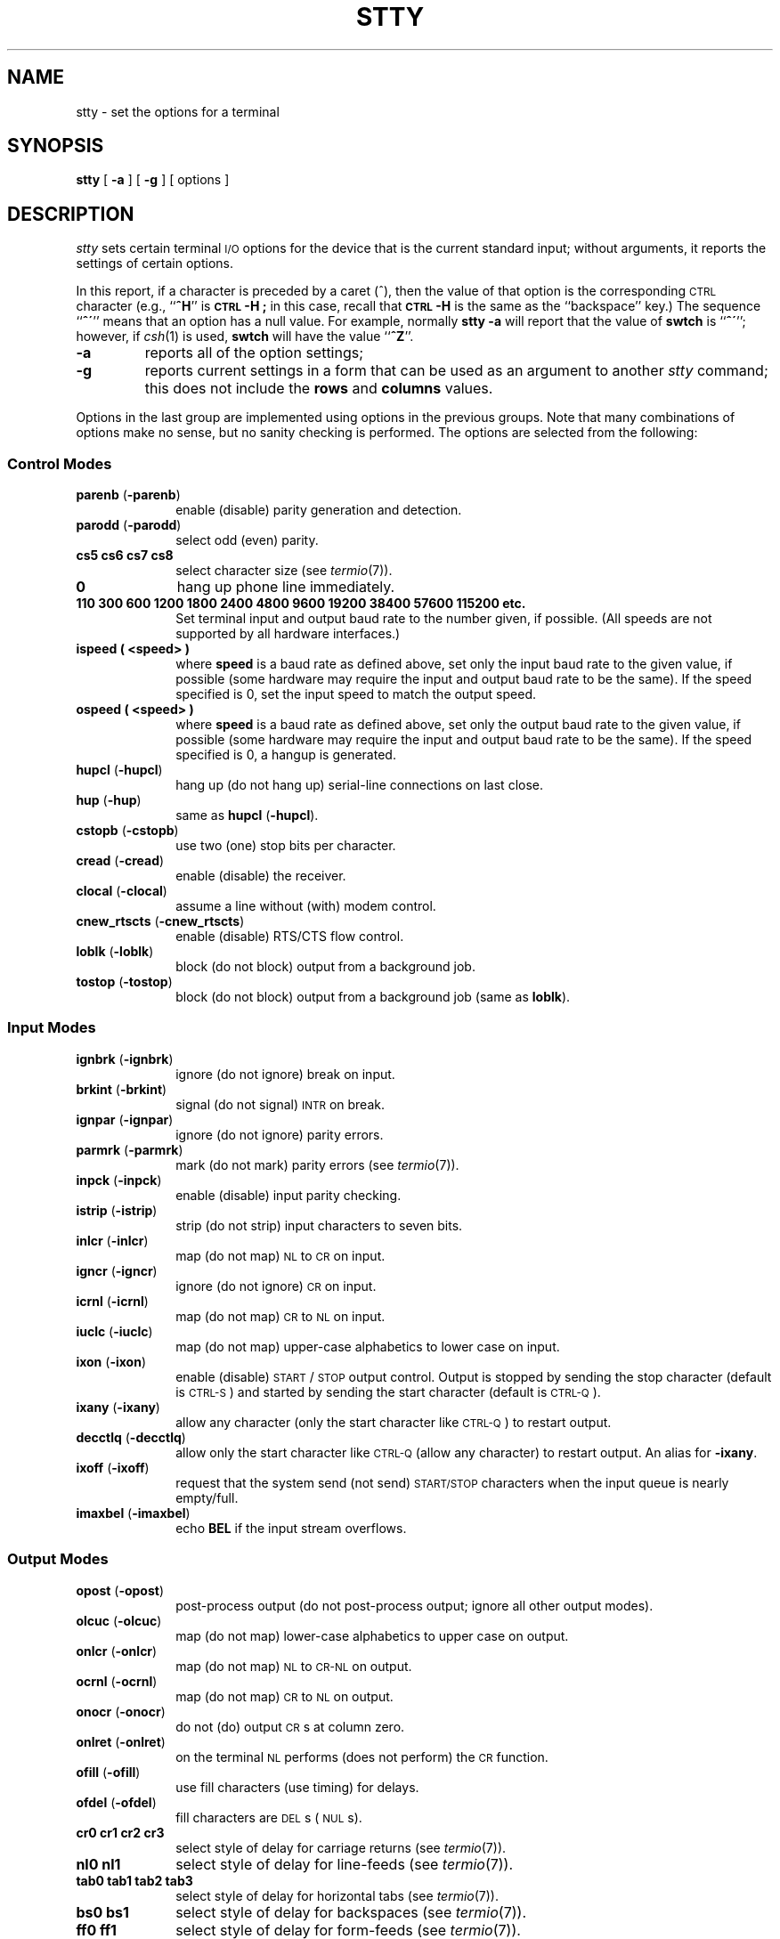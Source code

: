 '\"macro stdmacro
.if n .pH g1.stty @(#)stty	30.5 of 3/7/86
.nr X
.if \nX=0 .ds x} STTY 1 "Essential Utilities" "\&"
.if \nX=1 .ds x} STTY 1 "Essential Utilities"
.if \nX=2 .ds x} STTY 1 "" "\&"
.if \nX=3 .ds x} STTY "" "" "\&"
.TH \*(x}
.SH NAME
stty \- set the options for a terminal
.SH SYNOPSIS
.B stty
[
.B \-a
]
[
.B \-g
] [ options ]
.SH DESCRIPTION
.I stty\^
sets certain terminal \s-1I/O\s+1 options for the device that is
the current standard input;
without arguments, it reports the settings of certain options.
.PP
In this report, if a character is preceded by a caret (^),
then the value of that option is the corresponding \s-1CTRL\s0 character
(e.g.,
.RB `` ^H ''
is
.B \s-1CTRL\s0-H ;
in this case,
recall that
.B \s-1CTRL\s0-H
is the same as the ``backspace'' key.)
The sequence
.RB `` ^\(aa ''
means that an option has a null value.
For example,
normally
.B "stty \-a"
will report that the value of
.B swtch
is
.RB `` ^\(aa '';
however, if
.IR csh (1)
is used,
.B swtch
will have the value
.RB `` ^Z ''.
.TP
.B \-a
reports all of the option settings;
.TP
.B \-g
reports current settings in a form that can be used as an argument
to another
.I stty\^
command; this does not include the \fBrows\fP and \fBcolumns\fP values.
.PP
Options in the last group are implemented using options in the previous
groups.
Note that many combinations of options make no sense, but no sanity
checking is performed.
The options are
selected from the following:
.sp
.PD 0
.ne 3v
.SS Control Modes
.TP 10m
.BR parenb " (" \-parenb )
enable (disable) parity generation and detection.
.TP
.BR parodd " (" \-parodd )
select odd (even) parity.
.TP
.B "cs5 cs6 cs7 cs8"
select character size (see
.IR termio (7)).
.TP
.B 0
hang up phone line immediately.
.TP
.B "110 300 600 1200 1800 2400 4800 9600 19200 38400 57600 115200 etc."
Set terminal input and output baud rate to the number given, if possible.
(All speeds are not supported by all hardware interfaces.)
.TP
.B ispeed " (" <speed> )
where 
.B speed
is a baud rate as defined above, set only the input baud rate to the
given value, if possible (some hardware may require the input and
output baud rate to be the same). If the speed specified is 0, set the
input speed to match the output speed.
.TP
.B ospeed " (" <speed> )
where 
.B speed
is a baud rate as defined above, set only the output baud rate to the
given value, if possible (some hardware may require the input and
output baud rate to be the same). If the speed specified is 0, a
hangup is generated.
.TP
.BR hupcl " (" \-hupcl )
hang up (do not hang up)
serial-line connections on last close.
.TP
.BR hup " (" \-hup )
same as
.BR hupcl " (" \-hupcl ).
.TP
.BR cstopb " (" \-cstopb )
use two (one) stop bits per character.
.TP
.BR cread " (" \-cread )
enable (disable) the receiver.
.TP
.BR clocal " (" \-clocal )
assume a line without (with) modem control.
.TP
.BR cnew_rtscts " (" \-cnew_rtscts )
enable (disable) RTS/CTS flow control.
.TP
.BR loblk " (" \-loblk )
block (do not block) output from a background job.
.TP
.BR tostop " (" \-tostop )
block (do not block) output from a background job (same as \f3loblk\f1).
.sp
.ne 3v
.SS Input Modes
.TP 10m
.BR ignbrk " (" \-ignbrk )
ignore (do not ignore) break on input.
.TP
.BR brkint " (" \-brkint )
signal (do not signal) \s-1INTR\s+1 on break.
.TP
.BR ignpar " (" \-ignpar )
ignore (do not ignore) parity errors.
.TP
.BR parmrk " (" \-parmrk )
mark (do not mark) parity errors (see
.IR termio (7)).
.TP
.BR inpck " (" \-inpck )
enable (disable) input parity checking.
.TP
.BR istrip " (" \-istrip )
strip (do not strip) input characters to seven bits.
.TP
.BR inlcr " (" \-inlcr )
map (do not map) \s-1NL\s+1 to \s-1CR\s+1 on input.
.TP
.BR igncr " (" \-igncr )
ignore (do not ignore) \s-1CR\s+1 on input.
.TP
.BR icrnl " (" \-icrnl )
map (do not map) \s-1CR\s+1 to \s-1NL\s+1 on input.
.TP
.BR iuclc " (" \-iuclc )
map (do not map) upper-case alphabetics to lower case on input.
.TP
.BR ixon " (" \-ixon )
enable (disable) \s-1START\s+1/\s-1STOP\s+1
output control.  Output is stopped by sending
the stop character (default is \s-1CTRL-S\s+1) and started by sending the 
start character (default is \s-1CTRL-Q\s+1). 
.TP
.BR ixany " (" \-ixany )
allow any character (only the start character like \s-1CTRL-Q\s+1) 
to restart output.
.TP
.BR decctlq " (" \-decctlq )
allow only the start character like \s-1CTRL-Q\s+1
(allow any character) to restart output.
An alias for
.BR \-ixany .
.TP
.BR ixoff " (" \-ixoff )
request that the system send (not send) \s-1START/STOP\s+1 characters
when the input queue is nearly empty/full.
.TP
.BR imaxbel " (" \-imaxbel )
echo
.B BEL
if the input stream overflows.
.sp
.ne 3v
.SS Output Modes
.TP 10m
.BR opost " (" \-opost )
post-process output (do not post-process output; ignore all other output modes).
.TP
.BR olcuc " (" \-olcuc )
map (do not map) lower-case alphabetics to upper case on output.
.TP
.BR onlcr " (" \-onlcr )
map (do not map) \s-1NL\s+1 to \s-1CR-NL\s+1 on output.
.TP
.BR ocrnl " (" \-ocrnl )
map (do not map) \s-1CR\s+1 to \s-1NL\s+1 on output.
.TP
.BR onocr " (" \-onocr )
do not (do) output \s-1CR\s+1s at column zero.
.TP
.BR onlret " (" \-onlret )
on the terminal \s-1NL\s+1 performs (does not perform) the \s-1CR\s+1 function.
.TP
.BR ofill " (" \-ofill )
use fill characters (use timing) for delays.
.TP
.BR ofdel " (" \-ofdel )
fill characters are \s-1DEL\s+1s (\s-1NUL\s+1s).
.TP
.B "cr0 cr1 cr2 cr3"
select style of delay for carriage returns (see
.IR termio (7)).
.TP
.B "nl0 nl1"
select style of delay for line-feeds (see
.IR termio (7)).
.TP
.B "tab0 tab1 tab2 tab3"
select style of delay for horizontal tabs (see
.IR termio (7)).
.TP
.B "bs0 bs1"
select style of delay for backspaces (see
.IR termio (7)).
.TP
.B "ff0 ff1"
select style of delay for form-feeds (see
.IR termio (7)).
.TP
.B "vt0 vt1"
select style of delay for vertical tabs (see
.IR termio (7)).
.sp
.ne 3v
.SS Local Modes
.TP 10m
.BR isig " (" \-isig )
enable (disable) the checking of characters against the special control
characters \s-1INTR\s+1, \s-1QUIT\s+1 and \s-1SWTCH\s+1.
.TP
.BR icanon " (" \-icanon )
enable (disable) canonical input (\s-1ERASE\s+1 and \s-1KILL\s+1 processing).
.TP
.BR xcase " (" \-xcase )
canonical (unprocessed) upper/lower-case presentation.
.TP
.BR echo " (" \-echo )
echo back (do not echo back) every character typed.
.TP
.BR echoe " (" \-echoe )
echo (do not echo) \s-1ERASE\s+1 character as
a backspace-space-backspace string.  Note: this mode will erase the
\s-1ERASE\s+1ed character on many \s-1CRT\s+1 terminals;
however, it does
.I not\^
keep track of column position and, as a result, may be confusing
on escaped characters, tabs, and backspaces.
.TP
.BR echok " (" \-echok )
echo (do not echo) \s-1NL\s+1 after \s-1KILL\s+1 character.
.TP
.BR lfkc " (" \-lfkc )
the same as
.BR echok " (" \-echok );
obsolete.
.TP
.BR echoke " ("\-echoke )
echo (do not echo) the \s-1KILL\s+1
character by erasing each character on the line
from the screen (using the mechanism selected by
.B echoe
and
.BR echoprt ).
.TP
.BR echoctl " (" \-echoctl )
Echo (do not echo) control characters as ^char, delete as ^?.
.TP
.BR echoprt " (" \-echoprt )
Echo (do not echo) erase character as character erased.
.TP
.BR echonl " (" \-echonl )
echo (do not echo) \s-1NL\s+1.
.TP
.BR noflsh " (" \-noflsh )
disable (enable) flush after \s-1INTR\s+1, \s-1QUIT\s+1 or \s-1SWTCH\s+1.
.TP
.BR flusho " (" \-flusho )
If set, data written to the terminal is discarded.  This bit is automatically
set when the flush/discard control-character (see below) is typed.  This
bit is automatically cleared by subsequent input from the terminal.
.TP
.BR pendin " (" \-pendin )
Retype pending input at next read or input char then automatically clear
.BR pendin .
.\"
.\" XXXrs - these don't apply to IRIX
.\"
.\" .TP
.\" .BR stwrap " (" \-stwrap )
.\" disable (enable) truncation of lines longer than 79 characters on a synchronous
.\" line.
.\" .\"(Does not apply to the 3B2.) 
.\" .TP
.\" .BR stflush " (" \-stflush )
.\" enable (disable) flush on a synchronous line after every
.\" .IR write (2).
.\" .\"  (Does not apply to the 3B2.)
.\" .TP
.\" .BR stappl " (" \-stappl )
.\" use application mode (use line mode) on a synchronous line.
.\" .\"(Does not apply to the 3B2.)
.sp
.ne 3v
.SS Control Assignments
.TP 10m
.BI line " i\^"
set the line discipline to
0 (standard System V discipline)
or 1 (4.3BSD 
.IR csh (1)
discipline).
.TP 10m
.BI rows " n\^"
set the number of rows for the terminal, used by some screen
oriented programs.  This is currently supported only on pty devices.
.TP 10m
.BI cols " n\^"
(or \fBcolumns\fP) set the number of columns for the terminal, used by some screen
oriented programs.  This is currently supported only on pty devices.
.TP
.I "control-character c\^"
set
.I control-character\^
to
.IR c ,
where
.I control-character\^
is
.BR intr ", " quit ", " erase ", " kill ,
.BR eof ", " eol ", " old-swtch ", " susp ,
.BR min ", or " time .
.RB ( min
and
.B time
are used with
.BR \-icanon "; see"
.IR termio (7)).
If line discipline is set to 1,
the following 
.I control-characters\^
can be set:
.BR lnext ", " werase ", " rprnt ,
.BR flush " (a.k.a. " discard "), " stop ", " start ", " dsusp .
If
.I c\^
is preceded by an (escaped from the shell) caret
.RB ( ^ ),
then the value used is the corresponding \s-1CTRL\s+1 character
(e.g.,
.RB `` ^D ''
is a
.BR \s-1CTRL\s+1-D );
.RB `` ^? ''
is interpreted as \s-1DEL\s+1 and
.RB `` ^\- ''
or
.RB `` undef ''
is interpreted as undefined. In the case of
.BR min " and " time
, the numerical argument is interpreted as a literal value rather than
as an ascii character.
.sp
.ne 3v
.SS Combination Modes
.TP 10m
.BR evenp " or " parity
enable
.BR parenb " and " cs7 .
.TP
.B oddp
enable
.BR parenb ", " cs7 ", and " parodd .
.TP
.BR \-parity ", " \-evenp ", or " \-oddp
disable
.BR parenb ,
and set
.BR cs8 .
.TP
.BR raw " (" \-raw " or " cooked )
enable (disable) raw input and output
(no \s-1ERASE\s+1, \s-1KILL\s+1, \s-1INTR\s+1, \s-1QUIT\s+1, \s-1SWTCH\s+1,
\s-1EOT\s+1, or output post processing).
.TP
.BR iexten " (" \-iexten )
Enable (disable) any implementation-dependent special control
characters not currently controlled by icanon, isig, ixon or ixoff. 
.TP
.BR nl " (" \-nl )
set (unset)
.BR icrnl.
In addition
.B \-nl
unsets
.BR inlcr ", " igncr.
.TP
.BR lcase " (" \-lcase )
set (unset)
.BR xcase ", " iuclc ", and " olcuc .
.TP
.BR \s-1LCASE\s+1 " (" \-\s-1LCASE\s+1 )
same as
.BR lcase " (" \-lcase ).
.TP
.BR tabs " (" \-tabs " or " tab3 )
preserve (expand to spaces) tabs when printing.
.TP
.B ek
reset \s-1ERASE\s+1 and \s-1KILL\s+1 characters back to normal
.B ^H
and
.BR ^U .
.TP
.B sane
resets all modes to some reasonable values.
.TP
.B dec
\s-1ERASE\s+1, \s-1KILL\s+1, and \s-1INTR\s+1 characters set to 
.BR ^? ,
.BR ^U , 
and 
.BR ^C ;
.BR echoe " and " echok 
set;
.B ixany 
unset.
.TP
.B term\^
set all modes suitable for the
terminal type
.IR term ,
where
.I term\^
is one of
.BR tty33 ", " tty37 ", " vt05 ", "
.BR tn300 ", " ti700 ", or " tek .
.SH "SEE ALSO"
tabs(1), ioctl(2), termio(7) 
.\"	@(#)stty.1	6.3 of 9/2/83
.Ee
'\".so /pubs/tools/origin.att
'\".br
'\"Extensions by Silicon Graphics, Inc.
